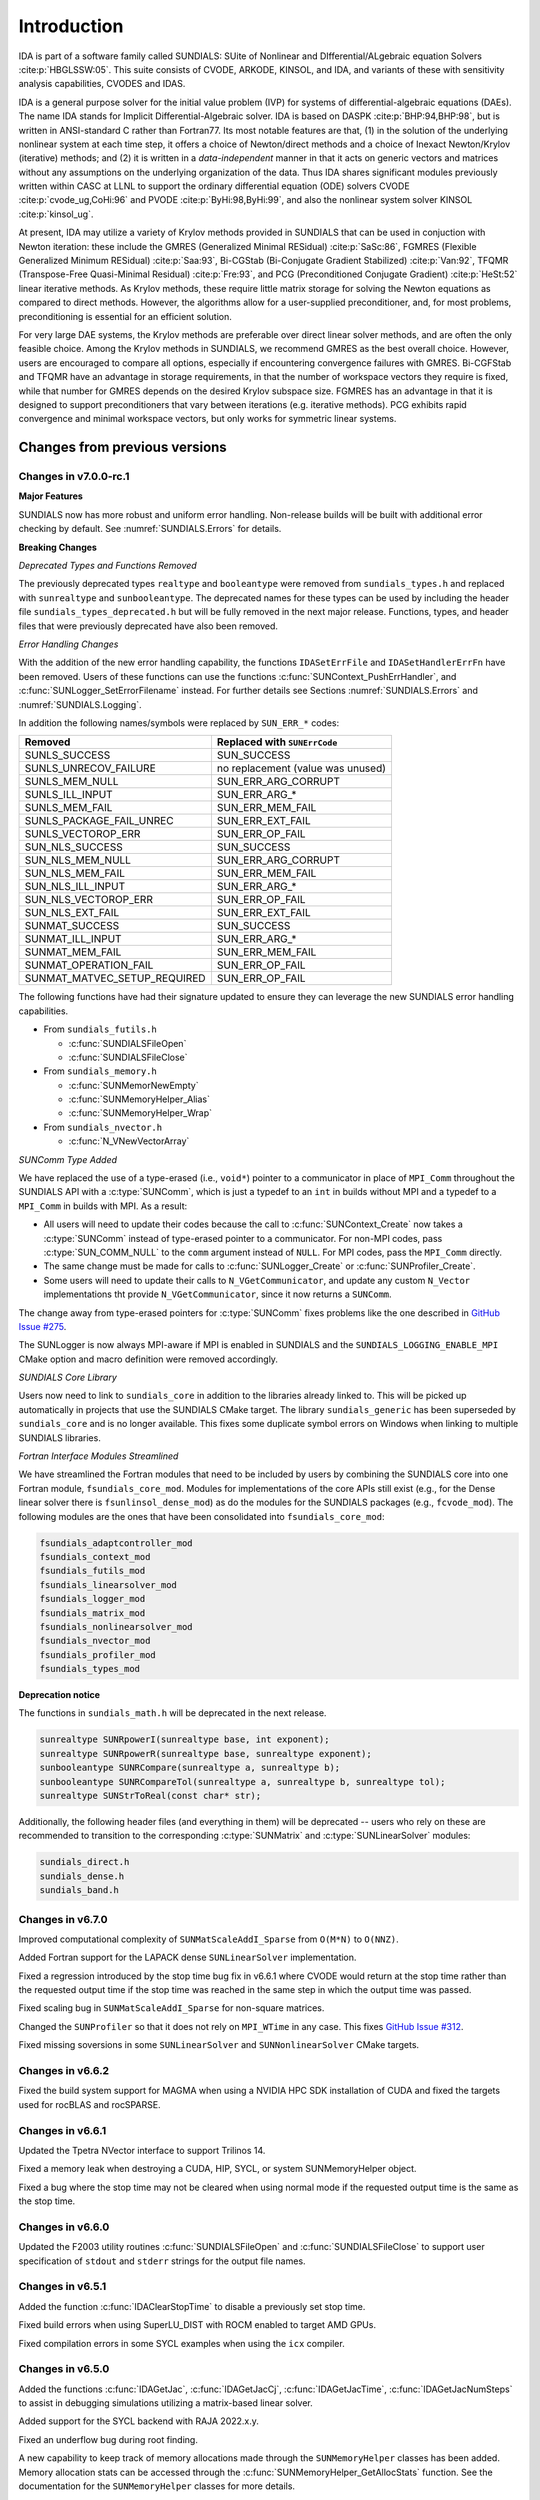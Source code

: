.. ----------------------------------------------------------------
   SUNDIALS Copyright Start
   Copyright (c) 2002-2024, Lawrence Livermore National Security
   and Southern Methodist University.
   All rights reserved.

   See the top-level LICENSE and NOTICE files for details.

   SPDX-License-Identifier: BSD-3-Clause
   SUNDIALS Copyright End
   ----------------------------------------------------------------

.. _IDA.Introduction:

************
Introduction
************

IDA is part of a software family called SUNDIALS: SUite of Nonlinear and
DIfferential/ALgebraic equation Solvers :cite:p:`HBGLSSW:05`.  This suite
consists of CVODE, ARKODE, KINSOL, and IDA, and variants of these with
sensitivity analysis capabilities, CVODES and IDAS.

IDA is a general purpose solver for the initial value problem (IVP) for systems
of differential-algebraic equations (DAEs). The name IDA stands for Implicit
Differential-Algebraic solver. IDA is based on DASPK :cite:p:`BHP:94,BHP:98`,
but is written in ANSI-standard C rather than Fortran77.  Its most notable
features are that,
(1) in the solution of the underlying nonlinear system at each time step, it
offers a choice of Newton/direct methods and a choice of Inexact Newton/Krylov
(iterative) methods; and
(2) it is written in a *data-independent* manner in that it acts on generic
vectors and matrices without any assumptions on the underlying organization of
the data.  Thus IDA shares significant modules previously written within CASC at
LLNL to support the ordinary differential equation (ODE) solvers CVODE
:cite:p:`cvode_ug,CoHi:96` and PVODE :cite:p:`ByHi:98,ByHi:99`, and also the
nonlinear system solver KINSOL :cite:p:`kinsol_ug`.

At present, IDA may utilize a variety of Krylov methods provided in SUNDIALS
that can be used in conjuction with Newton iteration: these include the GMRES
(Generalized Minimal RESidual) :cite:p:`SaSc:86`, FGMRES (Flexible Generalized
Minimum RESidual) :cite:p:`Saa:93`, Bi-CGStab (Bi-Conjugate Gradient Stabilized)
:cite:p:`Van:92`, TFQMR (Transpose-Free Quasi-Minimal Residual)
:cite:p:`Fre:93`, and PCG (Preconditioned Conjugate Gradient) :cite:p:`HeSt:52`
linear iterative methods. As Krylov methods, these require little matrix storage
for solving the Newton equations as compared to direct methods. However, the
algorithms allow for a user-supplied preconditioner, and, for most
problems, preconditioning is essential for an efficient solution.

For very large DAE systems, the Krylov methods are preferable over direct linear
solver methods, and are often the only feasible choice.  Among the Krylov
methods in SUNDIALS, we recommend GMRES as the best overall choice. However,
users are encouraged to compare all options, especially if encountering
convergence failures with GMRES.  Bi-CGFStab and TFQMR have an advantage in
storage requirements, in that the number of workspace vectors they require is
fixed, while that number for GMRES depends on the desired Krylov subspace
size. FGMRES has an advantage in that it is designed to support preconditioners
that vary between iterations (e.g. iterative methods). PCG exhibits rapid
convergence and minimal workspace vectors, but only works for symmetric linear
systems.

..
   There are several motivations for choosing the C language for IDA.  First, a
   general movement away from Fortran and toward C in scientific computing was
   apparent. Second, the pointer, structure, and dynamic memory allocation features
   in C are extremely useful in software of this complexity, with the great variety
   of method options offered.  Finally, we prefer C over C++ for IDA because of the
   wider availability of C compilers, the potentially greater efficiency of C, and
   the greater ease of interfacing the solver to applications written in extended
   Fortran.

Changes from previous versions
==============================

Changes in v7.0.0-rc.1
----------------------

**Major Features**

SUNDIALS now has more robust and uniform error handling. Non-release builds will
be built with additional error checking by default. See :numref:`SUNDIALS.Errors`
for details.

**Breaking Changes**

*Deprecated Types and Functions Removed*

The previously deprecated types ``realtype`` and ``booleantype`` were removed
from ``sundials_types.h`` and replaced with ``sunrealtype`` and
``sunbooleantype``. The deprecated names for these types can be used by
including the header file ``sundials_types_deprecated.h`` but will be fully
removed in the next major release. Functions, types, and header files that were
previously deprecated have also been removed.

*Error Handling Changes*

With the addition of the new error handling capability, the functions
``IDASetErrFile`` and ``IDASetHandlerErrFn`` have been removed. Users of these
functions can use the functions :c:func:`SUNContext_PushErrHandler`, and
:c:func:`SUNLogger_SetErrorFilename` instead. For further details see Sections
:numref:`SUNDIALS.Errors` and :numref:`SUNDIALS.Logging`.

In addition the following names/symbols were replaced by ``SUN_ERR_*`` codes:

+-------------------------------+-----------------------------------+
| Removed                       | Replaced with ``SUNErrCode``      |
+===============================+===================================+
| SUNLS_SUCCESS                 | SUN_SUCCESS                       |
+-------------------------------+-----------------------------------+
| SUNLS_UNRECOV_FAILURE         | no replacement (value was unused) |
+-------------------------------+-----------------------------------+
| SUNLS_MEM_NULL                | SUN_ERR_ARG_CORRUPT               |
+-------------------------------+-----------------------------------+
| SUNLS_ILL_INPUT               | SUN_ERR_ARG_*                     |
+-------------------------------+-----------------------------------+
| SUNLS_MEM_FAIL                | SUN_ERR_MEM_FAIL                  |
+-------------------------------+-----------------------------------+
| SUNLS_PACKAGE_FAIL_UNREC      | SUN_ERR_EXT_FAIL                  |
+-------------------------------+-----------------------------------+
| SUNLS_VECTOROP_ERR            | SUN_ERR_OP_FAIL                   |
+-------------------------------+-----------------------------------+
| SUN_NLS_SUCCESS               | SUN_SUCCESS                       |
+-------------------------------+-----------------------------------+
| SUN_NLS_MEM_NULL              | SUN_ERR_ARG_CORRUPT               |
+-------------------------------+-----------------------------------+
| SUN_NLS_MEM_FAIL              | SUN_ERR_MEM_FAIL                  |
+-------------------------------+-----------------------------------+
| SUN_NLS_ILL_INPUT             | SUN_ERR_ARG_*                     |
+-------------------------------+-----------------------------------+
| SUN_NLS_VECTOROP_ERR          | SUN_ERR_OP_FAIL                   |
+-------------------------------+-----------------------------------+
| SUN_NLS_EXT_FAIL              | SUN_ERR_EXT_FAIL                  |
+-------------------------------+-----------------------------------+
| SUNMAT_SUCCESS                | SUN_SUCCESS                       |
+-------------------------------+-----------------------------------+
| SUNMAT_ILL_INPUT              | SUN_ERR_ARG_*                     |
+-------------------------------+-----------------------------------+
| SUNMAT_MEM_FAIL               | SUN_ERR_MEM_FAIL                  |
+-------------------------------+-----------------------------------+
| SUNMAT_OPERATION_FAIL         | SUN_ERR_OP_FAIL                   |
+-------------------------------+-----------------------------------+
| SUNMAT_MATVEC_SETUP_REQUIRED  | SUN_ERR_OP_FAIL                   |
+-------------------------------+-----------------------------------+

The following functions have had their signature updated to ensure they can
leverage the new SUNDIALS error handling capabilities.

* From ``sundials_futils.h``

  * :c:func:`SUNDIALSFileOpen`
  * :c:func:`SUNDIALSFileClose`

* From ``sundials_memory.h``

  * :c:func:`SUNMemorNewEmpty`
  * :c:func:`SUNMemoryHelper_Alias`
  * :c:func:`SUNMemoryHelper_Wrap`

* From ``sundials_nvector.h``

  * :c:func:`N_VNewVectorArray`

*SUNComm Type Added*

We have replaced the use of a type-erased (i.e., ``void*``) pointer to a
communicator in place of ``MPI_Comm`` throughout the SUNDIALS API with a
:c:type:`SUNComm`, which is just a typedef to an ``int`` in builds without MPI
and a typedef to a ``MPI_Comm`` in builds with MPI. As a result:

- All users will need to update their codes because the call to
  :c:func:`SUNContext_Create` now takes a :c:type:`SUNComm` instead
  of type-erased pointer to a communicator. For non-MPI codes,
  pass :c:type:`SUN_COMM_NULL` to the ``comm`` argument instead of
  ``NULL``. For MPI codes, pass the ``MPI_Comm`` directly.

- The same change must be made for calls to
  :c:func:`SUNLogger_Create` or :c:func:`SUNProfiler_Create`.

- Some users will need to update their calls to ``N_VGetCommunicator``, and
  update any custom ``N_Vector`` implementations tht provide
  ``N_VGetCommunicator``, since it now returns a ``SUNComm``.

The change away from type-erased pointers for :c:type:`SUNComm` fixes problems
like the one described in
`GitHub Issue #275 <https://github.com/LLNL/sundials/issues/275>`_.

The SUNLogger is now always MPI-aware if MPI is enabled in SUNDIALS and the
``SUNDIALS_LOGGING_ENABLE_MPI`` CMake option and macro definition were removed
accordingly.

*SUNDIALS Core Library*

Users now need to link to ``sundials_core`` in addition to the libraries already
linked to. This will be picked up automatically in projects that use the
SUNDIALS CMake target. The library ``sundials_generic`` has been superseded by
``sundials_core`` and is no longer available. This fixes some duplicate symbol
errors on Windows when linking to multiple SUNDIALS libraries.

*Fortran Interface Modules Streamlined*

We have streamlined the Fortran modules that need to be included by users by combining
the SUNDIALS core into one Fortran module, ``fsundials_core_mod``. Modules for
implementations of the core APIs still exist (e.g., for the Dense linear solver there
is ``fsunlinsol_dense_mod``) as do the modules for the SUNDIALS packages (e.g., ``fcvode_mod``).
The following modules are the ones that have been consolidated into ``fsundials_core_mod``:

.. code-block::

  fsundials_adaptcontroller_mod
  fsundials_context_mod
  fsundials_futils_mod
  fsundials_linearsolver_mod
  fsundials_logger_mod
  fsundials_matrix_mod
  fsundials_nonlinearsolver_mod
  fsundials_nvector_mod
  fsundials_profiler_mod
  fsundials_types_mod

**Deprecation notice**

The functions in ``sundials_math.h`` will be deprecated in the next release.

.. code-block:: c

   sunrealtype SUNRpowerI(sunrealtype base, int exponent);
   sunrealtype SUNRpowerR(sunrealtype base, sunrealtype exponent);
   sunbooleantype SUNRCompare(sunrealtype a, sunrealtype b);
   sunbooleantype SUNRCompareTol(sunrealtype a, sunrealtype b, sunrealtype tol);
   sunrealtype SUNStrToReal(const char* str);

Additionally, the following header files (and everything in them) will be
deprecated -- users who rely on these are recommended to transition to the
corresponding :c:type:`SUNMatrix` and :c:type:`SUNLinearSolver` modules:

.. code-block:: c

   sundials_direct.h
   sundials_dense.h
   sundials_band.h

Changes in v6.7.0
-----------------

Improved computational complexity of ``SUNMatScaleAddI_Sparse`` from ``O(M*N)``
to ``O(NNZ)``.

Added Fortran support for the LAPACK  dense ``SUNLinearSolver`` implementation.

Fixed a regression introduced by the stop time bug fix in v6.6.1 where CVODE
would return at the stop time rather than the requested output time if the stop
time was reached in the same step in which the output time was passed.

Fixed scaling bug in ``SUNMatScaleAddI_Sparse`` for non-square matrices.

Changed the ``SUNProfiler`` so that it does not rely on ``MPI_WTime`` in any case.
This fixes `GitHub Issue #312 <https://github.com/LLNL/sundials/issues/312>`_.

Fixed missing soversions in some ``SUNLinearSolver`` and ``SUNNonlinearSolver``
CMake targets.

Changes in v6.6.2
-----------------

Fixed the build system support for MAGMA when using a NVIDIA HPC SDK installation of CUDA
and fixed the targets used for rocBLAS and rocSPARSE.

Changes in v6.6.1
-----------------

Updated the Tpetra NVector interface to support Trilinos 14.

Fixed a memory leak when destroying a CUDA, HIP, SYCL, or system SUNMemoryHelper
object.

Fixed a bug where the stop time may not be cleared when using normal mode if the
requested output time is the same as the stop time.

Changes in v6.6.0
-----------------

Updated the F2003 utility routines :c:func:`SUNDIALSFileOpen` and :c:func:`SUNDIALSFileClose`
to support user specification of ``stdout`` and ``stderr`` strings for the output
file names.

Changes in v6.5.1
-----------------

Added the function :c:func:`IDAClearStopTime` to disable a previously set stop
time.

Fixed build errors when using SuperLU_DIST with ROCM enabled to target AMD GPUs.

Fixed compilation errors in some SYCL examples when using the ``icx`` compiler.

Changes in v6.5.0
-----------------

Added the functions :c:func:`IDAGetJac`, :c:func:`IDAGetJacCj`,
:c:func:`IDAGetJacTime`, :c:func:`IDAGetJacNumSteps` to assist in debugging
simulations utilizing a matrix-based linear solver.

Added support for the SYCL backend with RAJA 2022.x.y.

Fixed an underflow bug during root finding.

A new capability to keep track of memory allocations made through the ``SUNMemoryHelper``
classes has been added. Memory allocation stats can be accessed through the
:c:func:`SUNMemoryHelper_GetAllocStats` function. See the documentation for
the ``SUNMemoryHelper`` classes for more details.

Added support for CUDA v12.

Fixed an issue with finding oneMKL when using the ``icpx`` compiler with the
``-fsycl`` flag as the C++ compiler instead of ``dpcpp``.

Fixed the shape of the arrays returned by ``FN_VGetArrayPointer`` functions as well
as the ``FSUNDenseMatrix_Data``, ``FSUNBandMatrix_Data``, ``FSUNSparseMatrix_Data``,
``FSUNSparseMatrix_IndexValues``, and ``FSUNSparseMatrix_IndexPointers`` functions.
Compiling and running code that uses the SUNDIALS Fortran interfaces with
bounds checking will now work.

Changes in v6.4.1
-----------------

Fixed a bug with the Kokkos interfaces that would arise when using clang.

Fixed a compilation error with the Intel oneAPI 2022.2 Fortran compiler in the
Fortran 2003 interface test for the serial ``N_Vector``.

Fixed a bug in the SUNLINSOL_LAPACKBAND and SUNLINSOL_LAPACKDENSE modules
which would cause the tests to fail on some platforms.

Changes in v6.4.0
-----------------

CMake 3.18.0 or newer is now required for CUDA support.

A C++14 compliant compiler is now required for C++ based features and examples
e.g., CUDA, HIP, RAJA, Trilinos, SuperLU_DIST, MAGMA, GINKGO, and KOKKOS.

Added support for GPU enabled SuperLU_DIST and SuperLU_DIST v8.x.x. Removed
support for SuperLU_DIST v6.x.x or older. Fix mismatched definition and
declaration bug in SuperLU_DIST matrix constructor.

Added support for the `Ginkgo <https://ginkgo-project.github.io/>`_  linear
algebra library. This support includes new ``SUNMatrix`` and ``SUNLinearSolver``
implementations, see the sections :numref:`SUNMatrix.Ginkgo` and
:numref:`SUNLinSol.Ginkgo`.

Added new ``NVector``, dense ``SUNMatrix``, and dense ``SUNLinearSolver``
implementations utilizing the `Kokkos Ecosystem <https://kokkos.org/>`_ for
performance portability, see sections :numref:`NVectors.Kokkos`,
:numref:`SUNMatrix.Kokkos`, and :numref:`SUNLinSol.Kokkos` for more information.

Fixed a bug in the CUDA and HIP vectors where :c:func:`N_VMaxNorm` would return
the minimum positive floating-point value for the zero vector.

Changes in v6.3.0
-----------------

Added the function :c:func:`IDAGetUserData` to retrieve the user data pointer
provided to :c:func:`IDASetUserData`.

Fixed the unituitive behavior of the :cmakeop:`USE_GENERIC_MATH` CMake option which
caused the double precision math functions to be used regardless of the value of
:cmakeop:`SUNDIALS_PRECISION`. Now, SUNDIALS will use precision appropriate math
functions when they are available and the user may provide the math library to
link to via the advanced CMake option :cmakeop:`SUNDIALS_MATH_LIBRARY`.

Changed :cmakeop:`SUNDIALS_LOGGING_ENABLE_MPI` CMake option default to be 'OFF'.

Changes in v6.2.0
-----------------

Added the :c:type:`SUNLogger` API which provides a SUNDIALS-wide
mechanism for logging of errors, warnings, informational output,
and debugging output.

Deprecated :c:func:`SUNNonlinSolSetPrintLevel_Newton`,
:c:func:`SUNNonlinSolSetInfoFile_Newton`,
:c:func:`SUNNonlinSolSetPrintLevel_FixedPoint`,
:c:func:`SUNNonlinSolSetInfoFile_FixedPoint`,
:c:func:`SUNLinSolSetInfoFile_PCG`, :c:func:`SUNLinSolSetPrintLevel_PCG`,
:c:func:`SUNLinSolSetInfoFile_SPGMR`, :c:func:`SUNLinSolSetPrintLevel_SPGMR`,
:c:func:`SUNLinSolSetInfoFile_SPFGMR`, :c:func:`SUNLinSolSetPrintLevel_SPFGMR`,
:c:func:`SUNLinSolSetInfoFile_SPTFQM`, :c:func:`SUNLinSolSetPrintLevel_SPTFQMR`,
:c:func:`SUNLinSolSetInfoFile_SPBCGS`, :c:func:`SUNLinSolSetPrintLevel_SPBCGS`
it is recommended to use the `SUNLogger` API instead. The ``SUNLinSolSetInfoFile_**``
and ``SUNNonlinSolSetInfoFile_*`` family of functions are now enabled
by setting the CMake option :cmakeop:`SUNDIALS_LOGGING_LEVEL` to a value ``>= 3``.

Added the function :c:func:`SUNProfiler_Reset` to reset the region timings and
counters to zero.

Added the function :c:func:`IDAPrintAllStats` to output all of the integrator,
nonlinear solver, linear solver, and other statistics in one call. The file
``scripts/sundials_csv.py`` contains functions for parsing the comma-separated
value output files.

Added the function :c:func:`IDASetDetlaCjLSetup` to adjust the parameter that
determines when a change in :math:`c_j` requires calling the linear solver setup
function.

Added the functions :c:func:`IDASetEtaFixedStepBounds`, :c:func:`IDASetEtaMax`,
:c:func:`IDASetEtaMin`, :c:func:`IDASetEtaLow`, :c:func:`IDASetEtaMinErrFail`,
and :c:func:`IDASetEtaConvFail` to adjust various parameters controlling changes
in step size.

Added the function :c:func:`IDASetMinStep` to set a minimum step size.

The behavior of :c:func:`N_VSetKernelExecPolicy_Sycl` has been updated to be
consistent with the CUDA and HIP vectors. The input execution policies are now
cloned and may be freed after calling :c:func:`N_VSetKernelExecPolicy_Sycl`.
Additionally, ``NULL`` inputs are now allowed and, if provided, will reset the
vector execution policies to the defaults.

Fixed the :c:type:`SUNContext` convenience class for C++ users to disallow copy
construction and allow move construction.

A memory leak in the SYCL vector was fixed where the execution policies were
not freed when the vector was destroyed.

The include guard in ``nvector_mpimanyvector.h`` has been corrected to enable
using both the ManyVector and MPIManyVector NVector implementations in the same
simulation.

Changed exported SUNDIALS PETSc CMake targets to be INTERFACE IMPORTED instead
of UNKNOWN IMPORTED.

A bug was fixed in the functions :c:func:`IDAGetNumNonlinSolvConvFails` and
:c:func:`IDAGetNonlinSolvStats` where the number of nonlinear solver failures
returned was the number of failed *steps* due to a nonlinear solver failure
i.e., if a nonlinear solve failed with a stale Jacobian or preconditioner but
succeeded after updating the Jacobian or preconditioner, the initial failure was
not included in the nonlinear solver failure count. These functions have been
updated to return the total number of nonlinear solver failures. As such users
may see an increase in the number of failures reported.

The function :c:func:`IDAGetNumStepSolveFails` has been added to retrieve the
number of failed steps due to a nonlinear solver failure. The count returned by
this function will match those previously returned by
:c:func:`IDAGetNumNonlinSolvConvFails` and :c:func:`IDAGetNonlinSolvStats`.

Changes in v6.1.1
-----------------

Fixed exported ``SUNDIALSConfig.cmake``.

Changes in v6.1.0
-----------------

Added new reduction implementations for the CUDA and HIP NVECTORs that use
shared memory (local data storage) instead of atomics. These new implementations
are recommended when the target hardware does not provide atomic support for the
floating point precision that SUNDIALS is being built with. The HIP vector uses
these by default, but the :c:func:`N_VSetKernelExecPolicy_Cuda` and
:c:func:`N_VSetKernelExecPolicy_Hip` functions can be used to choose between
different reduction implementations.

``SUNDIALS::<lib>`` targets with no static/shared suffix have been added for use
within the build directory (this mirrors the targets exported on installation).

:cmakeop:`CMAKE_C_STANDARD` is now set to 99 by default.

Fixed exported ``SUNDIALSConfig.cmake`` when profiling is enabled without Caliper.

Fixed ``sundials_export.h`` include in ``sundials_config.h``.

Fixed memory leaks in the SUNLINSOL_SUPERLUMT linear solver.

Changes in v6.0.0
-----------------

**SUNContext**

SUNDIALS v6.0.0 introduces a new :c:type:`SUNContext` object on which all other
SUNDIALS objects depend. As such, the constructors for all SUNDIALS packages,
vectors, matrices, linear solvers, nonlinear solvers, and memory helpers have
been updated to accept a context as the last input. Users upgrading to SUNDIALS
v6.0.0 will need to call :c:func:`SUNContext_Create` to create a context object
with before calling any other SUNDIALS library function, and then provide this
object to other SUNDIALS constructors. The context object has been introduced to
allow SUNDIALS to provide new features, such as the profiling/instrumentation
also introduced in this release, while maintaining thread-safety. See the
documentation section on the :c:type:`SUNContext` for more details.

A script ``upgrade-to-sundials-6-from-5.sh`` has been provided with the release
(obtainable from the GitHub release page) to help ease the transition to
SUNDIALS v6.0.0. The script will add a ``SUNCTX_PLACEHOLDER`` argument to all of
the calls to SUNDIALS constructors that now require a ``SUNContext`` object. It
can also update deprecated SUNDIALS constants/types to the new names. It can be
run like this:

.. code-block::

   > ./upgrade-to-sundials-6-from-5.sh <files to update>

**SUNProfiler**

A capability to profile/instrument SUNDIALS library code has been added. This
can be enabled with the CMake option :cmakeop:`SUNDIALS_BUILD_WITH_PROFILING`. A
built-in profiler will be used by default, but the `Caliper
<https://github.com/LLNL/Caliper>`_ library can also be used instead with the
CMake option :cmakeop:`ENABLE_CALIPER`. See the documentation section on
profiling for more details.  **WARNING**: Profiling will impact performance, and
should be enabled judiciously.

**SUNMemoryHelper**

The :c:type:`SUNMemoryHelper` functions :c:func:`SUNMemoryHelper_Alloc`,
:c:func:`SUNMemoryHelper_Dealloc`, and :c:func:`SUNMemoryHelper_Copy` have been
updated to accept an opaque handle as the last input. At a minimum, user-defined
:c:type:`SUNMemoryHelper` implementations will need to update these functions to
accept the additional argument. Typically, this handle is the execution stream
(e.g., a CUDA/HIP stream or SYCL queue) for the operation. The :ref:`CUDA
<SUNMemory.CUDA>`, :ref:`HIP <SUNMemory.HIP>`, and :ref:`SYCL <SUNMemory.SYCL>`
implementations have been updated accordingly. Additionally, the constructor
:c:func:`SUNMemoryHelper_Sycl` has been updated to remove the SYCL queue as an
input.

**NVector**

Two new optional vector operations, :c:func:`N_VDotProdMultiLocal` and
:c:func:`N_VDotProdMultiAllReduce`, have been added to support
low-synchronization methods for Anderson acceleration.

The CUDA, HIP, and SYCL execution policies have been moved from the ``sundials``
namespace to the ``sundials::cuda``, ``sundials::hip``, and ``sundials::sycl``
namespaces respectively. Accordingly, the prefixes "Cuda", "Hip", and "Sycl"
have been removed from the execution policy classes and methods.

The ``Sundials`` namespace used by the Trilinos Tpetra NVector has been replaced
with the ``sundials::trilinos::nvector_tpetra`` namespace.

The serial, PThreads, PETSc, *hypre*, Parallel, OpenMP_DEV, and OpenMP vector
functions ``N_VCloneVectorArray_*`` and ``N_VDestroyVectorArray_*`` have been
deprecated. The generic :c:func:`N_VCloneVectorArray` and
:c:func:`N_VDestroyVectorArray` functions should be used instead.

The previously deprecated constructor ``N_VMakeWithManagedAllocator_Cuda`` and
the function ``N_VSetCudaStream_Cuda`` have been removed and replaced with
:c:func:`N_VNewWithMemHelp_Cuda` and :c:func:`N_VSetKerrnelExecPolicy_Cuda`
respectively.

The previously deprecated macros ``PVEC_REAL_MPI_TYPE`` and
``PVEC_INTEGER_MPI_TYPE`` have been removed and replaced with
``MPI_SUNREALTYPE`` and ``MPI_SUNINDEXTYPE`` respectively.

**SUNLinearSolver**

The following previously deprecated functions have been removed:

+-----------------------------+------------------------------------------+
| Removed                     | Replacement                              |
+=============================+==========================================+
| ``SUNBandLinearSolver``     | :c:func:`SUNLinSol_Band`                 |
+-----------------------------+------------------------------------------+
| ``SUNDenseLinearSolver``    | :c:func:`SUNLinSol_Dense`                |
+-----------------------------+------------------------------------------+
| ``SUNKLU``                  | :c:func:`SUNLinSol_KLU`                  |
+-----------------------------+------------------------------------------+
| ``SUNKLUReInit``            | :c:func:`SUNLinSol_KLUReInit`            |
+-----------------------------+------------------------------------------+
| ``SUNKLUSetOrdering``       | :c:func:`SUNLinSol_KLUSetOrdering`       |
+-----------------------------+------------------------------------------+
| ``SUNLapackBand``           | :c:func:`SUNLinSol_LapackBand`           |
+-----------------------------+------------------------------------------+
| ``SUNLapackDense``          | :c:func:`SUNLinSol_LapackDense`          |
+-----------------------------+------------------------------------------+
| ``SUNPCG``                  | :c:func:`SUNLinSol_PCG`                  |
+-----------------------------+------------------------------------------+
| ``SUNPCGSetPrecType``       | :c:func:`SUNLinSol_PCGSetPrecType`       |
+-----------------------------+------------------------------------------+
| ``SUNPCGSetMaxl``           | :c:func:`SUNLinSol_PCGSetMaxl`           |
+-----------------------------+------------------------------------------+
| ``SUNSPBCGS``               | :c:func:`SUNLinSol_SPBCGS`               |
+-----------------------------+------------------------------------------+
| ``SUNSPBCGSSetPrecType``    | :c:func:`SUNLinSol_SPBCGSSetPrecType`    |
+-----------------------------+------------------------------------------+
| ``SUNSPBCGSSetMaxl``        | :c:func:`SUNLinSol_SPBCGSSetMaxl`        |
+-----------------------------+------------------------------------------+
| ``SUNSPFGMR``               | :c:func:`SUNLinSol_SPFGMR`               |
+-----------------------------+------------------------------------------+
| ``SUNSPFGMRSetPrecType``    | :c:func:`SUNLinSol_SPFGMRSetPrecType`    |
+-----------------------------+------------------------------------------+
| ``SUNSPFGMRSetGSType``      | :c:func:`SUNLinSol_SPFGMRSetGSType`      |
+-----------------------------+------------------------------------------+
| ``SUNSPFGMRSetMaxRestarts`` | :c:func:`SUNLinSol_SPFGMRSetMaxRestarts` |
+-----------------------------+------------------------------------------+
| ``SUNSPGMR``                | :c:func:`SUNLinSol_SPGMR`                |
+-----------------------------+------------------------------------------+
| ``SUNSPGMRSetPrecType``     | :c:func:`SUNLinSol_SPGMRSetPrecType`     |
+-----------------------------+------------------------------------------+
| ``SUNSPGMRSetGSType``       | :c:func:`SUNLinSol_SPGMRSetGSType`       |
+-----------------------------+------------------------------------------+
| ``SUNSPGMRSetMaxRestarts``  | :c:func:`SUNLinSol_SPGMRSetMaxRestarts`  |
+-----------------------------+------------------------------------------+
| ``SUNSPTFQMR``              | :c:func:`SUNLinSol_SPTFQMR`              |
+-----------------------------+------------------------------------------+
| ``SUNSPTFQMRSetPrecType``   | :c:func:`SUNLinSol_SPTFQMRSetPrecType`   |
+-----------------------------+------------------------------------------+
| ``SUNSPTFQMRSetMaxl``       | :c:func:`SUNLinSol_SPTFQMRSetMaxl`       |
+-----------------------------+------------------------------------------+
| ``SUNSuperLUMT``            | :c:func:`SUNLinSol_SuperLUMT`            |
+-----------------------------+------------------------------------------+
| ``SUNSuperLUMTSetOrdering`` | :c:func:`SUNLinSol_SuperLUMTSetOrdering` |
+-----------------------------+------------------------------------------+

**IDA**

The IDA Fortran 77 interface has been removed. See :numref:`SUNDIALS.Fortran`
and the F2003 example programs for more details using the SUNDIALS Fortran 2003
module interfaces.

**Deprecations**

In addition to the deprecations noted elsewhere, many constants, types, and
functions have been renamed so that they are properly namespaced. The old names
have been deprecated and will be removed in SUNDIALS v7.0.0.

The following constants, macros, and typedefs are now deprecated:

+------------------------------+-------------------------------------+
| Deprecated Name              | New Name                            |
+==============================+=====================================+
| ``realtype``                 | ``sunrealtype``                     |
+------------------------------+-------------------------------------+
| ``booleantype``              | ``sunbooleantype``                  |
+------------------------------+-------------------------------------+
| ``RCONST``                   | ``SUN_RCONST``                      |
+------------------------------+-------------------------------------+
| ``BIG_REAL``                 | ``SUN_BIG_REAL``                    |
+------------------------------+-------------------------------------+
| ``SMALL_REAL``               | ``SUN_SMALL_REAL``                  |
+------------------------------+-------------------------------------+
| ``UNIT_ROUNDOFF``            | ``SUN_UNIT_ROUNDOFF``               |
+------------------------------+-------------------------------------+
| ``PREC_NONE``                | ``SUN_PREC_NONE``                   |
+------------------------------+-------------------------------------+
| ``PREC_LEFT``                | ``SUN_PREC_LEFT``                   |
+------------------------------+-------------------------------------+
| ``PREC_RIGHT``               | ``SUN_PREC_RIGHT``                  |
+------------------------------+-------------------------------------+
| ``PREC_BOTH``                | ``SUN_PREC_BOTH``                   |
+------------------------------+-------------------------------------+
| ``MODIFIED_GS``              | ``SUN_MODIFIED_GS``                 |
+------------------------------+-------------------------------------+
| ``CLASSICAL_GS``             | ``SUN_CLASSICAL_GS``                |
+------------------------------+-------------------------------------+
| ``ATimesFn``                 | ``SUNATimesFn``                     |
+------------------------------+-------------------------------------+
| ``PSetupFn``                 | ``SUNPSetupFn``                     |
+------------------------------+-------------------------------------+
| ``PSolveFn``                 | ``SUNPSolveFn``                     |
+------------------------------+-------------------------------------+
| ``DlsMat``                   | ``SUNDlsMat``                       |
+------------------------------+-------------------------------------+
| ``DENSE_COL``                | ``SUNDLS_DENSE_COL``                |
+------------------------------+-------------------------------------+
| ``DENSE_ELEM``               | ``SUNDLS_DENSE_ELEM``               |
+------------------------------+-------------------------------------+
| ``BAND_COL``                 | ``SUNDLS_BAND_COL``                 |
+------------------------------+-------------------------------------+
| ``BAND_COL_ELEM``            | ``SUNDLS_BAND_COL_ELEM``            |
+------------------------------+-------------------------------------+
| ``BAND_ELEM``                | ``SUNDLS_BAND_ELEM``                |
+------------------------------+-------------------------------------+

In addition, the following functions are now deprecated (compile-time warnings
will be thrown if supported by the compiler):

+---------------------------------+--------------------------------+
| Deprecated Name                 | New Name                       |
+=================================+================================+
| ``IDASpilsSetLinearSolver``     | ``IDASetLinearSolver``         |
+---------------------------------+--------------------------------+
| ``IDASpilsSetPreconditioner``   | ``IDASetPreconditioner``       |
+---------------------------------+--------------------------------+
| ``IDASpilsSetJacTimes``         | ``IDASetJacTimes``             |
+---------------------------------+--------------------------------+
| ``IDASpilsSetEpsLin``           | ``IDASetEpsLin``               |
+---------------------------------+--------------------------------+
| ``IDASpilsSetIncrementFactor``  | ``IDASetIncrementFactor``      |
+---------------------------------+--------------------------------+
| ``IDASpilsGetWorkSpace``        | ``IDAGetLinWorkSpace``         |
+---------------------------------+--------------------------------+
| ``IDASpilsGetNumPrecEvals``     | ``IDAGetNumPrecEvals``         |
+---------------------------------+--------------------------------+
| ``IDASpilsGetNumPrecSolves``    | ``IDAGetNumPrecSolves``        |
+---------------------------------+--------------------------------+
| ``IDASpilsGetNumLinIters``      | ``IDAGetNumLinIters``          |
+---------------------------------+--------------------------------+
| ``IDASpilsGetNumConvFails``     | ``IDAGetNumLinConvFails``      |
+---------------------------------+--------------------------------+
| ``IDASpilsGetNumJTSetupEvals``  | ``IDAGetNumJTSetupEvals``      |
+---------------------------------+--------------------------------+
| ``IDASpilsGetNumJtimesEvals``   | ``IDAGetNumJtimesEvals``       |
+---------------------------------+--------------------------------+
| ``IDASpilsGetNumResEvals``      | ``IDAGetNumLinResEvals``       |
+---------------------------------+--------------------------------+
| ``IDASpilsGetLastFlag``         | ``IDAGetLastLinFlag``          |
+---------------------------------+--------------------------------+
| ``IDASpilsGetReturnFlagName``   | ``IDAGetLinReturnFlagName``    |
+---------------------------------+--------------------------------+
| ``IDADlsSetLinearSolver``       | ``IDASetLinearSolver``         |
+---------------------------------+--------------------------------+
| ``IDADlsSetJacFn``              | ``IDASetJacFn``                |
+---------------------------------+--------------------------------+
| ``IDADlsGetWorkSpace``          | ``IDAGetLinWorkSpace``         |
+---------------------------------+--------------------------------+
| ``IDADlsGetNumJacEvals``        | ``IDAGetNumJacEvals``          |
+---------------------------------+--------------------------------+
| ``IDADlsGetNumResEvals``        | ``IDAGetNumLinResEvals``       |
+---------------------------------+--------------------------------+
| ``IDADlsGetLastFlag``           | ``IDAGetLastLinFlag``          |
+---------------------------------+--------------------------------+
| ``IDADlsGetReturnFlagName``     | ``IDAGetLinReturnFlagName``    |
+---------------------------------+--------------------------------+
| ``DenseGETRF``                  | ``SUNDlsMat_DenseGETRF``       |
+---------------------------------+--------------------------------+
| ``DenseGETRS``                  | ``SUNDlsMat_DenseGETRS``       |
+---------------------------------+--------------------------------+
| ``denseGETRF``                  | ``SUNDlsMat_denseGETRF``       |
+---------------------------------+--------------------------------+
| ``denseGETRS``                  | ``SUNDlsMat_denseGETRS``       |
+---------------------------------+--------------------------------+
| ``DensePOTRF``                  | ``SUNDlsMat_DensePOTRF``       |
+---------------------------------+--------------------------------+
| ``DensePOTRS``                  | ``SUNDlsMat_DensePOTRS``       |
+---------------------------------+--------------------------------+
| ``densePOTRF``                  | ``SUNDlsMat_densePOTRF``       |
+---------------------------------+--------------------------------+
| ``densePOTRS``                  | ``SUNDlsMat_densePOTRS``       |
+---------------------------------+--------------------------------+
| ``DenseGEQRF``                  | ``SUNDlsMat_DenseGEQRF``       |
+---------------------------------+--------------------------------+
| ``DenseORMQR``                  | ``SUNDlsMat_DenseORMQR``       |
+---------------------------------+--------------------------------+
| ``denseGEQRF``                  | ``SUNDlsMat_denseGEQRF``       |
+---------------------------------+--------------------------------+
| ``denseORMQR``                  | ``SUNDlsMat_denseORMQR``       |
+---------------------------------+--------------------------------+
| ``DenseCopy``                   | ``SUNDlsMat_DenseCopy``        |
+---------------------------------+--------------------------------+
| ``denseCopy``                   | ``SUNDlsMat_denseCopy``        |
+---------------------------------+--------------------------------+
| ``DenseScale``                  | ``SUNDlsMat_DenseScale``       |
+---------------------------------+--------------------------------+
| ``denseScale``                  | ``SUNDlsMat_denseScale``       |
+---------------------------------+--------------------------------+
| ``denseAddIdentity``            | ``SUNDlsMat_denseAddIdentity`` |
+---------------------------------+--------------------------------+
| ``DenseMatvec``                 | ``SUNDlsMat_DenseMatvec``      |
+---------------------------------+--------------------------------+
| ``denseMatvec``                 | ``SUNDlsMat_denseMatvec``      |
+---------------------------------+--------------------------------+
| ``BandGBTRF``                   | ``SUNDlsMat_BandGBTRF``        |
+---------------------------------+--------------------------------+
| ``bandGBTRF``                   | ``SUNDlsMat_bandGBTRF``        |
+---------------------------------+--------------------------------+
| ``BandGBTRS``                   | ``SUNDlsMat_BandGBTRS``        |
+---------------------------------+--------------------------------+
| ``bandGBTRS``                   | ``SUNDlsMat_bandGBTRS``        |
+---------------------------------+--------------------------------+
| ``BandCopy``                    | ``SUNDlsMat_BandCopy``         |
+---------------------------------+--------------------------------+
| ``bandCopy``                    | ``SUNDlsMat_bandCopy``         |
+---------------------------------+--------------------------------+
| ``BandScale``                   | ``SUNDlsMat_BandScale``        |
+---------------------------------+--------------------------------+
| ``bandScale``                   | ``SUNDlsMat_bandScale``        |
+---------------------------------+--------------------------------+
| ``bandAddIdentity``             | ``SUNDlsMat_bandAddIdentity``  |
+---------------------------------+--------------------------------+
| ``BandMatvec``                  | ``SUNDlsMat_BandMatvec``       |
+---------------------------------+--------------------------------+
| ``bandMatvec``                  | ``SUNDlsMat_bandMatvec``       |
+---------------------------------+--------------------------------+
| ``ModifiedGS``                  | ``SUNModifiedGS``              |
+---------------------------------+--------------------------------+
| ``ClassicalGS``                 | ``SUNClassicalGS``             |
+---------------------------------+--------------------------------+
| ``QRfact``                      | ``SUNQRFact``                  |
+---------------------------------+--------------------------------+
| ``QRsol``                       | ``SUNQRsol``                   |
+---------------------------------+--------------------------------+
| ``DlsMat_NewDenseMat``          | ``SUNDlsMat_NewDenseMat``      |
+---------------------------------+--------------------------------+
| ``DlsMat_NewBandMat``           | ``SUNDlsMat_NewBandMat``       |
+---------------------------------+--------------------------------+
| ``DestroyMat``                  | ``SUNDlsMat_DestroyMat``       |
+---------------------------------+--------------------------------+
| ``NewIntArray``                 | ``SUNDlsMat_NewIntArray``      |
+---------------------------------+--------------------------------+
| ``NewIndexArray``               | ``SUNDlsMat_NewIndexArray``    |
+---------------------------------+--------------------------------+
| ``NewRealArray``                | ``SUNDlsMat_NewRealArray``     |
+---------------------------------+--------------------------------+
| ``DestroyArray``                | ``SUNDlsMat_DestroyArray``     |
+---------------------------------+--------------------------------+
| ``AddIdentity``                 | ``SUNDlsMat_AddIdentity``      |
+---------------------------------+--------------------------------+
| ``SetToZero``                   | ``SUNDlsMat_SetToZero``        |
+---------------------------------+--------------------------------+
| ``PrintMat``                    | ``SUNDlsMat_PrintMat``         |
+---------------------------------+--------------------------------+
| ``newDenseMat``                 | ``SUNDlsMat_newDenseMat``      |
+---------------------------------+--------------------------------+
| ``newBandMat``                  | ``SUNDlsMat_newBandMat``       |
+---------------------------------+--------------------------------+
| ``destroyMat``                  | ``SUNDlsMat_destroyMat``       |
+---------------------------------+--------------------------------+
| ``newIntArray``                 | ``SUNDlsMat_newIntArray``      |
+---------------------------------+--------------------------------+
| ``newIndexArray``               | ``SUNDlsMat_newIndexArray``    |
+---------------------------------+--------------------------------+
| ``newRealArray``                | ``SUNDlsMat_newRealArray``     |
+---------------------------------+--------------------------------+
| ``destroyArray``                | ``SUNDlsMat_destroyArray``     |
+---------------------------------+--------------------------------+

In addition, the entire ``sundials_lapack.h`` header file is now deprecated for
removal in SUNDIALS v7.0.0. Note, this header file is not needed to use the
SUNDIALS LAPACK linear solvers.

Changes in v5.8.0
-----------------

The :ref:`RAJA N_Vector <NVectors.RAJA>` implementation has been updated to
support the SYCL backend in addition to the CUDA and HIP backends. Users can
choose the backend when configuring SUNDIALS by using the
:cmakeop:`SUNDIALS_RAJA_BACKENDS` CMake variable. This module remains
experimental and is subject to change from version to version.

A new ``SUNMatrix`` and ``SUNLinearSolver`` implementation were added to
interface with the Intel oneAPI Math Kernel Library (oneMKL). Both the matrix
and the linear solver support general dense linear systems as well as block
diagonal linear systems. See :numref:`SUNLinSol.OneMklDense` for more
details. This module is experimental and is subject to change from version to
version.

Added a new *optional* function to the ``SUNLinearSolver`` API,
:c:func:`SUNLinSolSetZeroGuess`, to indicate that the next call to
:c:func:`SUNLinSolSolve` will be made with a zero initial guess.
``SUNLinearSolver`` implementations that do not use the
:c:func:`SUNLinSolNewEmpty` constructor will, at a minimum, need set the
``setzeroguess`` function pointer in the linear solver ``ops`` structure to
``NULL``. The SUNDIALS iterative linear solver implementations have been updated
to leverage this new set function to remove one dot product per solve.

IDA now supports a new "matrix-embedded" ``SUNLinearSolver`` type. This type
supports user-supplied ``SUNLinearSolver`` implementations that set up and solve
the specified linear system at each linear solve call. Any matrix-related data
structures are held internally to the linear solver itself, and are not provided
by the SUNDIALS package.

Added the function :c:func:`IDASetNlsResFn` to supply an alternative residual
side function for use within nonlinear system function evaluations.

The installed ``SUNDIALSConfig.cmake`` file now supports the ``COMPONENTS``
option to ``find_package``.

A bug was fixed in :c:func:`SUNMatCopyOps` where the matrix-vector product setup
function pointer was not copied.

A bug was fixed in the SPBCGS and SPTFQMR solvers for the case where a non-zero
initial guess and a solution scaling vector are provided. This fix only impacts
codes using SPBCGS or SPTFQMR as standalone solvers as all SUNDIALS packages
utilize a zero initial guess.

Changes in v5.7.0
-----------------

A new ``N_Vector`` implementation based on the SYCL abstraction layer has been
added targeting Intel GPUs. At present the only SYCL compiler supported is the
DPC++ (Intel oneAPI) compiler. See :numref:`NVectors.SYCL` for more details.
This module is considered experimental and is subject to major changes even in
minor releases.

A new ``SUNMatrix`` and ``SUNLinearSolver`` implementation were added to
interface with the MAGMA linear algebra library. Both the matrix and the linear
solver support general dense linear systems as well as block diagonal linear
systems, and both are targeted at GPUs (AMD or NVIDIA). See
:numref:`SUNLinSol.MagmaDense` for more details.

Changes in v5.6.1
-----------------

Fixed a bug in the SUNDIALS CMake which caused an error if the
:cmakeop:`CMAKE_CXX_STANDARD` and :cmakeop:`SUNDIALS_RAJA_BACKENDS` options were
not provided.

Fixed some compiler warnings when using the IBM XL compilers.

Changes in v5.6.0
-----------------

A new ``N_Vector`` implementation based on the AMD ROCm HIP platform has been
added. This vector can target NVIDIA or AMD GPUs. See :numref:`NVectors.Hip` for
more details. This module is considered experimental and is subject to change
from version to version.

The :ref:`NVECTOR_RAJA <NVectors.RAJA>` implementation has been updated to
support the HIP backend in addition to the CUDA backend. Users can choose the
backend when configuring SUNDIALS by using the :cmakeop:`SUNDIALS_RAJA_BACKENDS`
CMake variable. This module remains experimental and is subject to change from
version to version.

A new optional operation, :c:func:`N_VGetDeviceArrayPointer`, was added to the
``N_Vector`` API. This operation is useful for :c:type:`N_Vectors` that utilize
dual memory spaces, e.g. the native SUNDIALS CUDA ``N_Vector``.

The :ref:`SUNMATRIX_CUSPARSE <SUNMatrix.cuSparse>` and
:ref:`SUNLINEARSOLVER_CUSOLVERSP_BATCHQR <SUNLinSol.cuSolverSp>` implementations
no longer require the SUNDIALS CUDA ``N_Vector``. Instead, they require that the
vector utilized provides the :c:func:`N_VGetDeviceArrayPointer` operation, and
that the pointer returned by :c:func:`N_VGetDeviceArrayPointer` is a valid CUDA
device pointer.

Changes in v5.5.0
-----------------

Refactored the SUNDIALS build system. CMake 3.12.0 or newer is now required.
Users will likely see deprecation warnings, but otherwise the changes should be
fully backwards compatible for almost all users. SUNDIALS now exports CMake
targets and installs a ``SUNDIALSConfig.cmake`` file.

Added support for SuperLU_DIST 6.3.0 or newer.

Changes in v5.4.0
-----------------

Added the function :c:func:`IDASetLSNormFactor` to specify the factor for
converting between integrator tolerances (WRMS norm) and linear solver
tolerances (L2 norm) i.e., ``tol_L2 = nrmfac * tol_WRMS``.

The expected behavior of :c:func:`SUNNonlinSolGetNumIters` and
:c:func:`SUNNonlinSolGetNumConvFails` in the ``SUNNonlinearSolver`` API have
been updated to specify that they should return the number of nonlinear solver
iterations and convergence failures in the most recent solve respectively rather
than the cumulative number of iterations and failures across all solves
respectively. The API documentation and SUNDIALS provided ``SUNNonlinearSolver``
implementations have been updated accordingly. As before, the cumulative number
of nonlinear iterations may be retreived by calling
:c:func:`IDAGetNumNonlinSolvIters`, the cumulative number of failures with
:c:func:`IDAGetNumNonlinSolvConvFails`, or both with
:c:func:`IDAGetNonlinSolvStats`.

A new API, ``SUNMemoryHelper``, was added to support **GPU users** who have
complex memory management needs such as using memory pools. This is paired with
new constructors for the :ref:`NVECTOR_CUDA <NVectors.CUDA>` and
:ref:`NVECTOR_RAJA <NVectors.RAJA>` modules that accept a ``SUNMemoryHelper``
object. Refer to :numref:`SUNDIALS.GPU` and :numref:`SUNMemory` for more
information.

The :ref:`NVECTOR_RAJA <NVectors.RAJA>` module has been updated to mirror the
:ref:`NVECTOR_CUDA <NVectors.CUDA>` module.  Notably, the update adds managed
memory support to the :ref:`NVECTOR_RAJA <NVectors.RAJA>` module.  Users of the
module will need to update any calls to the :c:func:`N_VMake_Raja` function
because that signature was changed. This module remains experimental and is
subject to change from version to version.

The :ref:`NVECTOR_TRILINOS <NVectors.NVTrilinos>` module has been updated to
work with Trilinos 12.18+. This update changes the local ordinal type to always
be an ``int``.

Added support for CUDA v11.

Changes in v5.3.0
-----------------

Fixed a bug in the iterative linear solver modules where an error is not
returned if the ATimes function is ``NULL`` or, if preconditioning is enabled,
the PSolve function is ``NULL``.

Added a new function :c:func:`IDAGetNonlinearSystemData` which advanced users
might find useful if providing a custom :c:type:`SUNNonlinSolSysFn`.

Added the ability to control the CUDA kernel launch parameters for the
:ref:`NVECTOR_CUDA <NVectors.CUDA>` and
:ref:`SUNMATRIX_CUSPARSE <SUNMatrix.cuSparse>` modules. These modules remain
experimental and are subject to change from version to version.  In addition,
the :ref:`NVECTOR_CUDA <NVectors.CUDA>` kernels were rewritten to be more
flexible. Most users should see equivalent performance or some improvement, but
a select few may observe minor performance degradation with the default
settings. Users are encouraged to contact the SUNDIALS team about any
performance changes that they notice.

Added new capabilities for monitoring the solve phase in the
:ref:`SUNNONLINSOL_NEWTON <SUNNonlinSol.Newton>`
and :ref:`SUNNONLINSOL_FIXEDPOINT <SUNNonlinSol.FixedPoint>` modules, and the
SUNDIALS iterative linear solver modules. SUNDIALS must be built with the CMake
option :cmakeop:`SUNDIALS_BUILD_WITH_MONITORING` to use these capabilities.

Added the optional function :c:func:`IDASetJacTimesResFn` to specify an
alternative residual function for computing Jacobian-vector products with the
internal difference quotient approximation.

Changes in v5.2.0
-----------------

Fixed a build system bug related to the Fortran 2003 interfaces when using the
IBM XL compiler. When building the Fortran 2003 interfaces with an XL compiler
it is recommended to set :cmakeop:`CMAKE_Fortran_COMPILER` to ``f2003``,
``xlf2003``, or ``xlf2003_r``.

Fixed a linkage bug affecting Windows users that stemmed from
dllimport/dllexport attributes missing on some SUNDIALS API functions.

Added a new ``SUNMatrix`` implementation, :ref:`SUNMATRIX_CUSPARSE
<SUNMatrix.cuSparse>`, that interfaces to the sparse matrix implementation from
the NVIDIA cuSPARSE library. In addition, the :ref:`SUNLINSOL_CUSOLVER_BATCHQR
<SUNLinSol.cuSolverSp>` linear solver has been updated to use this matrix,
therefore, users of this module will need to update their code.  These modules
are still considered to be experimental, thus they are subject to breaking
changes even in minor releases.

The function :c:func:`IDASetLinearSolutionScaling` was added to enable or
disable the scaling applied to linear system solutions with matrix-based linear
solvers to account for a lagged value of :math:`\alpha` in the linear system
matrix :math:`J = \frac{\partial F}{\partial y} + \alpha\frac{\partial
F}{\partial \dot{y}}`.  Scaling is enabled by default when using a matrix-based
linear solver.

Changes in v5.1.0
-----------------

Fixed a build system bug related to finding LAPACK/BLAS.

Fixed a build system bug related to checking if the KLU library works.

Fixed a build system bug related to finding PETSc when using the CMake variables
:cmakeop:`PETSC_INCLUDES` and :cmakeop:`PETSC_LIBRARIES` instead of
:cmakeop:`PETSC_DIR`.

Added a new build system option, :cmakeop:`CUDA_ARCH`, that can be used to
specify the CUDA architecture to compile for.

Added two utility functions, :f:func:`FSUNDIALSFileOpen` and
:f:subr:`FSUNDIALSFileClose` for creating/destroying file pointers that are
useful when using the Fortran 2003 interfaces.

Changes in v5.0.0
-----------------

Build system changes
^^^^^^^^^^^^^^^^^^^^

* Increased the minimum required CMake version to 3.5 for most SUNDIALS
  configurations, and 3.10 when CUDA or OpenMP with device offloading are
  enabled.

* The CMake option ``BLAS_ENABLE`` and the variable ``BLAS_LIBRARIES`` have been
  removed to simplify builds as SUNDIALS packages do not use BLAS directly. For
  third party libraries that require linking to BLAS, the path to the BLAS
  library should be included in the ``*_LIBRARIES`` variable for the third party
  library *e.g.*, :cmakeop:`SUPERLUDIST_LIBRARIES` when enabling SuperLU_DIST.

* Fixed a bug in the build system that prevented the
  :ref:`NVECTOR_PTHREADS <NVectors.Pthreads>` module from being built.

NVECTOR module changes
^^^^^^^^^^^^^^^^^^^^^^

* Two new functions were added to aid in creating custom ``N_Vector``
  objects. The constructor :c:func:`N_VNewEmpty` allocates an "empty" generic
  ``N_Vector`` with the object’s content pointer and the function pointers in
  the operations structure initialized to ``NULL``. When used in the constructor
  for custom objects this function will ease the introduction of any new
  optional operations to the ``N_Vector`` API by ensuring only required
  operations need to be set.  Additionally, the function :c:func:`N_VCopyOps`
  has been added to copy the operation function pointers between vector
  objects. When used in clone routines for custom vector objects these functions
  also will ease the introduction of any new optional operations to the
  ``N_Vector`` API by ensuring all operations are copied when cloning
  objects. See :numref:`NVectors.Description.utilities` for more details.

* Two new ``N_Vector`` implementations,
  :ref:`NVECTOR_MANYVECTOR <NVectors.ManyVector>` and
  :ref:`NVECTOR_MPIMANYVECTOR <NVectors.MPIManyVector>`, have been created to
  support flexible partitioning of solution data among different processing
  elements (e.g., CPU + GPU) or for multi-physics problems that couple distinct
  MPI-based simulations together. This implementation is accompanied by
  additions to user documentation and SUNDIALS examples. See
  :numref:`NVectors.ManyVector` and :numref:`NVectors.MPIManyVector` for more
  details.

* One new required vector operation and ten new optional vector operations have
  been added to the ``N_Vector`` API. The new required operation,
  :c:func:`N_VGetLength`, returns the global length of an ``N_Vector``.  The
  optional operations have been added to support the new
  :ref:`NVECTOR_MPIMANYVECTOR <NVectors.MPIManyVector>` implementation. The
  operation :c:func:`N_VGetCommunicator` must be implemented by subvectors that
  are combined to create an
  :ref:`NVECTOR_MPIMANYVECTOR <NVectors.MPIManyVector>`, but is not used outside
  of this context. The remaining nine operations are optional local reduction
  operations intended to eliminate unnecessary latency when performing vector
  reduction operations (norms, etc.) on distributed memory systems. The optional
  local reduction vector operations are :c:func:`N_VDotProdLocal`,
  :c:func:`N_VMaxNormLocal`, :c:func:`N_VMinLocal`, :c:func:`N_VL1NormLocal`,
  :c:func:`N_VWSqrSumLocal`, :c:func:`N_VWSqrSumMaskLocal`,
  :c:func:`N_VInvTestLocal`, :c:func:`N_VConstrMaskLocal`, and
  :c:func:`N_VMinQuotientLocal`. If an ``N_Vector`` implementation defines any
  of the local operations as ``NULL``, then the
  :ref:`NVECTOR_MPIMANYVECTOR <NVectors.MPIManyVector>` will call standard
  ``N_Vector`` operations to complete the computation. See
  :numref:`NVectors.Ops.Local` for more details.

* An additional ``N_Vector`` implementation, :ref:`NVECTOR_MPIPLUSX
  <NVectors.MPIPlusX>`, has been created to support the MPI+X paradigm where X
  is a type of on-node parallelism (*e.g.*, OpenMP, CUDA). The implementation is
  accompanied by additions to user documentation and SUNDIALS examples. See
  :numref:`NVectors.MPIPlusX` for more details.

* The ``*_MPICuda`` and ``*_MPIRaja`` functions have been removed from the
  :ref:`NVECTOR_CUDA <NVectors.CUDA>` and :ref:`NVECTOR_RAJA <NVectors.RAJA>`
  implementations respectively. Accordingly, the ``nvector_mpicuda.h``,
  ``nvector_mpiraja.h``, ``libsundials_nvecmpicuda.lib``, and
  ``libsundials_nvecmpicudaraja.lib`` files have been removed. Users should use
  the :ref:`NVECTOR_MPIPLUSX <NVectors.MPIPlusX>` module coupled in conjunction
  with the :ref:`NVECTOR_CUDA <NVectors.CUDA>` or :ref:`NVECTOR_RAJA
  <NVectors.RAJA>` modules to replace the functionality. The necessary changes
  are minimal and should require few code modifications. See the programs in
  ``examples/ida/mpicuda`` and ``examples/ida/mpiraja`` for examples of how to
  use the :ref:`NVECTOR_MPIPLUSX <NVectors.MPIPlusX>` module with the
  :ref:`NVECTOR_CUDA <NVectors.CUDA>` and :ref:`NVECTOR_RAJA <NVectors.RAJA>`
  modules respectively.

* Fixed a memory leak in the :ref:`NVECTOR_PETSC <NVectors.NVPETSc>` module
  clone function.

* Made performance improvements to the :ref:`NVECTOR_CUDA <NVectors.CUDA>`
  module. Users who utilize a non-default stream should no longer see default
  stream synchronizations after memory transfers.

* Added a new constructor to the :ref:`NVECTOR_CUDA <NVectors.CUDA>` module that
  allows a user to provide custom allocate and free functions for the vector
  data array and internal reduction buffer. See :numref:`NVectors.CUDA` for more
  details.

* Added new Fortran 2003 interfaces for most ``N_Vector`` modules. See
  :numref:`NVectors` for more details on how to use the interfaces.

* Added three new ``N_Vector`` utility functions,
  :c:func:`FN_VGetVecAtIndexVectorArray`,
  :c:func:`FN_VSetVecAtIndexVectorArray`, and :c:func:`FN_VNewVectorArray`, for
  working with ``N_Vector`` arrays when using the Fortran 2003 interfaces.  See
  :numref:`NVectors.Description.utilities` for more details.

SUNMatrix module changes
^^^^^^^^^^^^^^^^^^^^^^^^

* Two new functions were added to aid in creating custom ``SUNMatrix``
  objects. The constructor :c:func:`SUNMatNewEmpty` allocates an "empty" generic
  ``SUNMatrix`` with the object’s content pointer and the function pointers in
  the operations structure initialized to ``NULL``. When used in the constructor
  for custom objects this function will ease the introduction of any new
  optional operations to the ``SUNMatrix`` API by ensuring only required
  operations need to be set.  Additionally, the function :c:func:`SUNMatCopyOps`
  has been added to copy the operation function pointers between matrix
  objects. When used in clone routines for custom matrix objects these functions
  also will ease the introduction of any new optional operations to the
  ``SUNMatrix`` API by ensuring all operations are copied when cloning
  objects. See :numref:`SUNMatrix.Description` for more details.

* A new operation, :c:func:`SUNMatMatvecSetup`, was added to the ``SUNMatrix``
  API to perform any setup necessary for computing a matrix-vector product. This
  operation is useful for ``SUNMatrix`` implementations which need to prepare
  the matrix itself, or communication structures before performing the
  matrix-vector product. Users who have implemented custom ``SUNMatrix`` modules
  will need to at least update their code to set the corresponding ``ops``
  structure member, ``matvecsetup``, to ``NULL``. See
  :numref:`SUNMatrix.Description` for more details.

* The generic ``SUNMatrix`` API now defines error codes to be returned by
  ``SUNMatrix`` operations. Operations which return an integer flag indicating
  success/failure may return different values than previously.

* A new ``SUNMatrix`` (and ``SUNLinearSolver``) implementation was added to
  facilitate the use of the SuperLU_DIST library with SUNDIALS. See
  :numref:`SUNMatrix.SLUNRloc` for more details.

* Added new Fortran 2003 interfaces for most ``SUNMatrix`` modules. See
  :numref:`SUNMatrix` for more details on how to use the interfaces.

SUNLinearSolver module changes
^^^^^^^^^^^^^^^^^^^^^^^^^^^^^^

* A new function was added to aid in creating custom ``SUNLinearSolver``
  objects.  The constructor :c:func:`SUNLinSolNewEmpty` allocates an "empty"
  generic ``SUNLinearSolver`` with the object’s content pointer and the function
  pointers in the operations structure initialized to ``NULL``. When used in the
  constructor for custom objects this function will ease the introduction of any
  new optional operations to the ``SUNLinearSolver`` API by ensuring only
  required operations need to be set. See :numref:`SUNLinSol.API.Custom` for
  more details.

* The return type of the ``SUNLinearSolver`` API function
  :c:func:`SUNLinSolLastFlag` has changed from ``long int`` to ``sunindextype``
  to be consistent with the type used to store row indices in dense and banded
  linear solver modules.

* Added a new optional operation to the ``SUNLinearSolver`` API,
  :c:func:`SUNLinSolGetID`, that returns a ``SUNLinearSolver_ID`` for
  identifying the linear solver module.

* The ``SUNLinearSolver`` API has been updated to make the initialize and setup
  functions optional.

* A new ``SUNLinearSolver`` (and ``SUNMatrix``) implementation was added to
  facilitate the use of the SuperLU_DIST library with SUNDIALS. See
  :numref:`SUNLinSol.SuperLUDIST` for more details.

* Added a new ``SUNLinearSolver`` implementation,
  SUNLinearSolver_cuSolverSp_batchQR, which leverages the NVIDIA cuSOLVER sparse
  batched QR method for efficiently solving block diagonal linear systems on
  NVIDIA GPUs. See :numref:`SUNLinSol.cuSolverSp` for more details.

* Added three new accessor functions to the SUNLINSOL_KLU module,
  :c:func:`SUNLinSol_KLUGetSymbolic`, :c:func:`SUNLinSol_KLUGetNumeric`, and
  :c:func:`SUNLinSol_KLUGetCommon`, to provide user access to the underlying KLU
  solver structures. See :numref:`SUNLinSol.KLU` for more details.

* Added new Fortran 2003 interfaces for most ``SUNLinearSolver`` modules.  See
  :numref:`SUNLinSol` for more details on how to use the interfaces.

SUNNonlinearSolver module changes
^^^^^^^^^^^^^^^^^^^^^^^^^^^^^^^^^

* A new function was added to aid in creating custom ``SUNNonlinearSolver``
  objects. The constructor :c:func:`SUNNonlinSolNewEmpty` allocates an "empty"
  generic ``SUNNonlinearSolver`` with the object’s content pointer and the
  function pointers in the operations structure initialized to ``NULL``. When
  used in the constructor for custom objects this function will ease the
  introduction of any new optional operations to the ``SUNNonlinearSolver`` API
  by ensuring only required operations need to be set. See
  :numref:`SUNNonlinSol.API.Custom` for more details.

* To facilitate the use of user supplied nonlinear solver convergence test
  functions the :c:type:`SUNNonlinSolSetConvTestFn` function in the
  ``SUNNonlinearSolver`` API has been updated to take a ``void*`` data pointer
  as input. The supplied data pointer will be passed to the nonlinear solver
  convergence test function on each call.

* The inputs values passed to the first two inputs of the
  :c:func:`SUNNonlinSolSolve` function in the ``SUNNonlinearSolver`` have been
  changed to be the predicted state and the initial guess for the correction to
  that state. Additionally, the definitions of :c:type:`SUNNonlinSolLSetupFn`
  and :c:type:`SUNNonlinSolLSolveFn` in the ``SUNNonlinearSolver`` API have been
  updated to remove unused input parameters. For more information see
  :numref:`SUNNonlinSol`.

* Added a new ``SUNNonlinearSolver`` implementation,
  :ref:`SUNNONLINSOL_PETSC <SUNNonlinSol.PetscSNES>`, which interfaces to the
  PETSc SNES nonlinear solver API. See :numref:`SUNNonlinSol.PetscSNES` for more
  details.

* Added new Fortran 2003 interfaces for most ``SUNNonlinearSolver`` modules. See
  :numref:`SUNNonlinSol` for more details on how to use the interfaces.

IDA changes
^^^^^^^^^^^

* A bug was fixed in the IDA linear solver interface where an incorrect
  Jacobian-vector product increment was used with iterative solvers other than
  :ref:`SUNLINSOL_SPGMR <SUNLinSol.SPGMR>` and
  :ref:`SUNLINSOL_SPFGMR <SUNLinSol.SPFGMR>`.

* Fixed a memeory leak in FIDA when not using the default nonlinear solver.

* Removed extraneous calls to :c:func:`N_VMin` for simulations where the scalar
  valued absolute tolerance, or all entries of the vector-valued absolute
  tolerance array, are strictly positive. In this scenario, IDA will remove at
  least one global reduction per time step.

* The IDALS interface has been updated to only zero the Jacobian matrix before
  calling a user-supplied Jacobian evaluation function when the attached linear
  solver has type ``SUNLINEARSOLVER_DIRECT``.

* Added the new functions, :c:func:`IDAGetCurrentCj`, :c:func:`IDAGetCurrentY`,
  :c:func:`IDAGetCurrentYp`, :c:func:`IDAComputeY`, and :c:func:`IDAComputeYp`
  which may be useful to users who choose to provide their own nonlinear solver
  implementations.

* Added a Fortran 2003 interface to IDA. See :numref:`SUNDIALS.Fortran` for more
  details.

Changes in v4.1.0
-----------------

An additional ``N_Vector`` implementation was added for the TPETRA vector from
the TRILINOS library to facilitate interoperability between SUNDIALS and
TRILINOS. This implementation is accompanied by additions to user documentation
and SUNDIALS examples.

A bug was fixed where a nonlinear solver object could be freed twice in some use
cases.

The ``EXAMPLES_ENABLE_RAJA`` CMake option has been removed. The option
:cmakeop:`EXAMPLES_ENABLE_CUDA` enables all examples that use CUDA including the
RAJA examples with a CUDA back end (if the RAJA ``N_Vector`` is enabled).

The implementation header file ``ida_impl.h`` is no longer installed. This means
users who are directly manipulating the ``IDAMem`` structure will need to update
their code to use IDA’s public API.

Python is no longer required to run ``make test`` and ``make test_install``.

Changes in v4.0.2
-----------------

Added information on how to contribute to SUNDIALS and a contributing agreement.

Moved definitions of DLS and SPILS backwards compatibility functions to a source
file. The symbols are now included in the IDA library, ``libsundials_ida``.

Changes in v4.0.1
-----------------

No changes were made in this release.

Changes in v4.0.0
-----------------

IDA’s previous direct and iterative linear solver interfaces, IDADLS and
IDASPILS, have been merged into a single unified linear solver interface, IDALS,
to support any valid ``SUNLinearSolver`` module.  This includes the "DIRECT" and
"ITERATIVE" types as well as the new "MATRIX_ITERATIVE" type. Details regarding
how IDALS utilizes linear solvers of each type as well as discussion regarding
intended use cases for user-supplied ``SUNLinearSolver`` implementations are
included in :numref:`SUNLinSol`. All IDA example programs and the standalone
linear solver examples have been updated to use the unified linear solver
interface.

The unified interface for the new IDALS module is very similar to the previous
IDADLS and IDASPILS interfaces. To minimize challenges in user migration to the
new names, the previous C and Fortran routine names may still be used; these
will be deprecated in future releases, so we recommend that users migrate to the
new names soon. Additionally, we note that Fortran users, however, may need to
enlarge their ``iout`` array of optional integer outputs, and update the indices
that they query for certain linear-solver-related statistics.

The names of all constructor routines for SUNDIALS-provided ``SUNLinearSolver``
implementations have been updated to follow the naming convention ``SUNLinSol_``
where ``*`` is the name of the linear solver. The new names are
:c:func:`SUNLinSol_Band`, :c:func:`SUNLinSol_Dense`, :c:func:`SUNLinSol_KLU`,
:c:func:`SUNLinSol_LapackBand`, :c:func:`SUNLinSol_LapackDense`,
:c:func:`SUNLinSol_PCG`, :c:func:`SUNLinSol_SPBCGS`, :c:func:`SUNLinSol_SPFGMR`,
:c:func:`SUNLinSol_SPGMR`, :c:func:`SUNLinSol_SPTFQMR`, and
:c:func:`SUNLinSol_SuperLUMT`. Solver-specific "set" routine names have been
similarly standardized. To minimize challenges in user migration to the new
names, the previous routine names may still be used; these will be deprecated in
future releases, so we recommend that users migrate to the new names soon. All
IDA example programs and the standalone linear solver examples have been updated
to use the new naming convention.

The ``SUNBandMatrix`` constructor has been simplified to remove the storage
upper bandwidth argument.

SUNDIALS integrators have been updated to utilize generic nonlinear solver
modules defined through the ``SUNNonlinearSolver`` API. This API will ease the
addition of new nonlinear solver options and allow for external or user-supplied
nonlinear solvers. The ``SUNNonlinearSolver`` API and SUNDIALS provided modules
are described in :numref:`SUNNonlinSol` and follow the same object oriented
design and implementation used by the ``N_Vector``, ``SUNMatrix``, and
``SUNLinearSolver`` modules. Currently two ``SUNNonlinearSolver``
implementations are provided, :ref:`SUNNONLINSOL_NEWTON <SUNNonlinSol.Newton>`
and
:ref:`SUNNONLINSOL_FIXEDPOINT <SUNNonlinSol.FixedPoint>`. These replicate the
previous integrator specific implementations of a Newton iteration and a
fixed-point iteration (previously referred to as a functional iteration),
respectively. Note the :ref:`SUNNONLINSOL_FIXEDPOINT <SUNNonlinSol.FixedPoint>`
module can optionally utilize Anderson’s method to accelerate
convergence. Example programs using each of these nonlinear solver modules in a
standalone manner have been added and all IDA example programs have been updated
to use generic ``SUNNonlinearSolver`` modules.

By default IDA uses the :ref:`SUNNONLINSOL_NEWTON <SUNNonlinSol.Newton>`
module. Since IDA previously only used an internal implementation of a Newton
iteration no changes are required to user programs and functions for setting the
nonlinear solver options (e.g., :c:func:`IDASetMaxNonlinIters`) or getting
nonlinear solver statistics (e.g., :c:func:`IDAGetNumNonlinSolvIters`) remain
unchanged and internally call generic ``SUNNonlinearSolver`` functions as
needed. While SUNDIALS includes a fixed-point nonlinear solver module, it is not
currently supported in IDA. For details on attaching a user-supplied nonlinear
solver to IDA see :numref:IDA.Usage.CC. Additionally, the example program
``idaRoberts_dns.c`` explicitly creates an attaches a :ref:`SUNNONLINSOL_NEWTON
<SUNNonlinSol.Newton>` object to demonstrate the process of creating and
attaching a nonlinear solver module (note this is not necessary in general as
IDA uses the :ref:`SUNNONLINSOL_NEWTON <SUNNonlinSol.Newton>` module by
default).

Three fused vector operations and seven vector array operations have been added
to the ``N_Vector`` API. These *optional* operations are disabled by default and
may be activated by calling vector specific routines after creating an
``N_Vector`` (see :numref:`NVectors` for more details). The new operations are
intended to increase data reuse in vector operations, reduce parallel
communication on distributed memory systems, and lower the number of kernel
launches on systems with accelerators. The fused operations are
:c:func:`N_VLinearCombination`, :c:func:`N_VScaleAddMulti`, and
:c:func:`N_VDotProdMulti` and the vector array operations are
:c:func:`N_VLinearCombinationVectorArray`, :c:func:`N_VScaleVectorArray`,
:c:func:`N_VConstVectorArray`, :c:func:`N_VWrmsNormVectorArray`,
:c:func:`N_VWrmsNormMaskVectorArray`, :c:func:`N_VScaleAddMultiVectorArray`, and
:c:func:`N_VLinearCombinationVectorArray`.

If an ``N_Vector`` implementation defines any of these operations as ``NULL``,
then standard ``N_Vector`` operations will automatically be called as necessary
to complete the computation.

Multiple updates to :ref:`NVECTOR_CUDA <NVectors.CUDA>` were made:

* Changed :c:func:`N_VGetLength_Cuda` to return the global vector length instead
  of the local vector length.

* Added :c:func:`N_VGetLocalLength_Cuda` to return the local vector length.

* Added :c:func:`N_VGetMPIComm_Cuda` to return the MPI communicator used.

* Removed the accessor functions in the namespace ``suncudavec``.

* Changed the :c:func:`N_VMake_Cuda` function to take a host data pointer and a
  device data pointer instead of an ``N_VectorContent_Cuda`` object.

* Added the ability to set the ``cudaStream_t`` used for execution of the
  :ref:`NVECTOR_CUDA <NVectors.CUDA>` kernels. See the function
  :c:func:`N_VSetCudaStreams_Cuda`.

* Added :c:func:`N_VNewManaged_Cuda`, :c:func:`N_VMakeManaged_Cuda`, and
  :c:func:`N_VIsManagedMemory_Cuda` functions to accommodate using managed
  memory with the :ref:`NVECTOR_CUDA <NVectors.CUDA>`.

Multiple changes to :ref:`NVECTOR_RAJA <NVectors.RAJA>` were made:

* Changed :c:func:`N_VGetLength_Raja` to return the global vector length instead
  of the local vector length.

* Added :c:func:`N_VGetLocalLength_Raja` to return the local vector length.

* Added :c:func:`N_VGetMPIComm_Raja` to return the MPI communicator used.

* Removed the accessor functions in the namespace ``suncudavec``.

A new ``N_Vector`` implementation for leveraging OpenMP 4.5+ device offloading
has been added, :ref:`NVECTOR_OPENMPDEV <NVectors.OpenMPDEV>`. See
:numref:`NVectors.OpenMPDEV` for more details.

Changes in v3.2.1
-----------------

The changes in this minor release include the following:

* Fixed a bug in the :ref:`CUDA N_Vector <NVectors.CUDA>` where the
  :c:func:`N_VInvTest` operation could write beyond the allocated vector data.

* Fixed library installation path for multiarch systems. This fix changes the
  default library installation path to
  ``CMAKE_INSTALL_PREFIX/CMAKE_INSTALL_LIBDIR`` from
  ``CMAKE_INSTALL_PREFIX/lib``. Note :cmakeop:`CMAKE_INSTALL_LIBDIR` is
  automatically set, but is available as a CMake option that can be modified.

Changes in v3.2.0
-----------------

Fixed a problem with setting ``sunindextype`` which would occur with some
compilers (e.g. armclang) that did not define ``__STDC_VERSION__``.

Added hybrid MPI/CUDA and MPI/RAJA vectors to allow use of more than one MPI
rank when using a GPU system. The vectors assume one GPU device per MPI rank.

Changed the name of the RAJA ``N_Vector`` library to
``libsundials_nveccudaraja.lib`` from ``libsundials_nvecraja.lib`` to better
reflect that we only support CUDA as a backend for RAJA currently.

Several changes were made to the build system:

* CMake 3.1.3 is now the minimum required CMake version.

* Deprecate the behavior of the :cmakeop:`SUNDIALS_INDEX_TYPE` CMake option and
  added the :cmakeop:`SUNDIALS_INDEX_SIZE` CMake option to select the
  ``sunindextype`` integer size.

* The native CMake FindMPI module is now used to locate an MPI installation.

* If MPI is enabled and MPI compiler wrappers are not set, the build system will
  check if ``CMAKE_<language>_COMPILER`` can compile MPI programs before trying
  to locate and use an MPI installation.

* The previous options for setting MPI compiler wrappers and the executable for
  running MPI programs have been have been depreated. The new options that align
  with those used in native CMake FindMPI module are :cmakeop:`MPI_C_COMPILER`,
  :cmakeop:`MPI_CXX_COMPILER`, :cmakeop:`MPI_Fortran_COMPILER`, and
  :cmakeop:`MPIEXEC_EXECUTABLE`.

* When a Fortran name-mangling scheme is needed (e.g., :cmakeop:`ENABLE_LAPACK`
  is ``ON``) the build system will infer the scheme from the Fortran compiler.
  If a Fortran compiler is not available or the inferred or default scheme needs
  to be overridden, the advanced options :cmakeop:`SUNDIALS_F77_FUNC_CASE` and
  :cmakeop:`SUNDIALS_F77_FUNC_UNDERSCORES` can be used to manually set the
  name-mangling scheme and bypass trying to infer the scheme.

* Parts of the main CMakeLists.txt file were moved to new files in the ``src``
  and ``example`` directories to make the CMake configuration file structure
  more modular.

Changes in v3.1.2
-----------------

The changes in this minor release include the following:

* Updated the minimum required version of CMake to 2.8.12 and enabled using
  rpath by default to locate shared libraries on OSX.

* Fixed Windows specific problem where ``sunindextype`` was not correctly
  defined when using 64-bit integers for the SUNDIALS index type. On Windows
  ``sunindextype`` is now defined as the MSVC basic type ``__int64``.

* Added sparse SUNMatrix "Reallocate" routine to allow specification of the
  nonzero storage.

* Updated the KLU SUNLinearSolver module to set constants for the two
  reinitialization types, and fixed a bug in the full reinitialization approach
  where the sparse SUNMatrix pointer would go out of scope on some
  architectures.

* Updated the :c:func:`SUNMatScaleAdd` and :c:func:`SUNMatScaleAddI`
  implementations in the sparse SUNMatrix module to more optimally handle the
  case where the target matrix contained sufficient storage for the sum, but had
  the wrong sparsity pattern. The sum now occurs in-place, by performing the sum
  backwards in the existing storage. However, it is still more efficient if the
  user-supplied Jacobian routine allocates storage for the sum
  :math:`I+\gamma J` manually (with zero entries if needed).

* Changed the LICENSE install path to ``instdir/include/sundials``.

Changes in v3.1.1
-----------------

The changes in this minor release include the following:

* Fixed a potential memory leak in the :ref:`SUNLINSOL_SPGMR <SUNLinSol.SPGMR>`
  and :ref:`SUNLINSOL_SPFGMR <SUNLinSol.SPFGMR>` linear solvers: if
  "Initialize" was called multiple times then the solver memory was reallocated
  (without being freed).

* Updated KLU ``SUNLinearSolver`` module to use a ``typedef`` for the
  precision-specific solve function to be used (to avoid compiler warnings).

* Added missing typecasts for some ``(void*)`` pointers (again, to avoid
  compiler warnings).

* Bugfix in ``sunmatrix_sparse.c`` where we had used ``int`` instead of
  ``sunindextype`` in one location.

* Added missing ``#include <stdio.h>`` in ``N_Vector`` and ``SUNMatrix`` header
  files.

* Added missing prototype for :c:func:`IDASpilsGetNumJTSetupEvals`.

* Fixed an indexing bug in the CUDA ``N_Vector`` implementation of
  :c:func:`N_VWrmsNormMask` and revised the RAJA ``N_Vector`` implementation of
  :c:func:`N_VWrmsNormMask` to work with mask arrays using values other than
  zero or one. Replaced ``double`` with ``realtype`` in the RAJA vector test
  functions.

* Fixed compilation issue with GCC 7.3.0 and Fortran programs that do not
  require a ``SUNMatrix`` module (e.g., iterative linear solvers).

In addition to the changes above, minor corrections were also made to the
example programs, build system, and user documentation.

Changes in v3.1.0
-----------------

Added ``N_Vector`` print functions that write vector data to a specified file
(e.g., :c:func:`N_VPrintFile_Serial`).

Added ``make test`` and ``make test_install`` options to the build system for
testing SUNDIALS after building with ``make`` and installing with ``make
install`` respectively.

Changes in v3.0.0
-----------------

All interfaces to matrix structures and linear solvers have been reworked, and
all example programs have been updated.  The goal of the redesign of these
interfaces was to provide more encapsulation and to ease interfacing of custom
linear solvers and interoperability with linear solver libraries.  Specific
changes include:

* Added generic ``SUNMatrix`` module with three provided implementations: dense,
  banded, and sparse. These replicate previous SUNDIALS Dls and Sls matrix
  structures in a single object-oriented API.

* Added example problems demonstrating use of generic ``SUNMatrix`` modules.

* Added generic ``SUNLinearSolver`` module with eleven provided implementations:
  SUNDIALS native dense, SUNDIALS native banded, LAPACK dense, LAPACK band, KLU,
  SuperLU_MT, SPGMR, SPBCGS, SPTFQMR, SPFGMR, and PCG. These replicate previous
  SUNDIALS generic linear solvers in a single object-oriented API.

* Added example problems demonstrating use of generic ``SUNLinearSolver``
  modules.

* Expanded package-provided direct linear solver (Dls) interfaces and scaled,
  preconditioned, iterative linear solver (Spils) interfaces to utilize generic
  ``SUNMatrix`` and ``SUNLinearSolver`` objects.

* Removed package-specific, linear solver-specific, solver modules
  (e.g. ``CVDENSE``, ``KINBAND``, ``IDAKLU``, ``ARKSPGMR``) since their
  functionality is entirely replicated by the generic Dls/Spils interfaces and
  ``SUNLinearSolver`` and ``SUNMatrix`` modules. The exception is ``CVDIAG``, a
  diagonal approximate Jacobian solver available to CVODE and CVODES.

* Converted all SUNDIALS example problems and files to utilize the new generic
  ``SUNMatrix`` and ``SUNLinearSolver`` objects, along with updated Dls and
  Spils linear solver interfaces.

* Added Spils interface routines to ARKODE, CVODE, CVODES, IDA, and IDAS to
  allow specification of a user-provided "JTSetup" routine.  This change
  supports users who wish to set up data structures for the user-provided
  Jacobian-times-vector ("JTimes") routine, and where the cost of one JTSetup
  setup per Newton iteration can be amortized between multiple JTimes calls.

Two additional ``N_Vector`` implementations were added – one for CUDA and one
for RAJA vectors.  These vectors are supplied to provide very basic support for
running on GPU architectures. Users are advised that these vectors both move all
data to the GPU device upon construction, and speedup will only be realized if
the user also conducts the right-hand-side or residual function evaluation on
the device. In addition, these vectors assume the problem fits on one GPU.
For further information about RAJA, users are referred to the web site,
https://software.llnl.gov/RAJA/.  These additions are accompanied by updates
to various interface functions and to user documentation.

All indices for data structures were updated to a new ``sunindextype`` that can
be configured to be a 32- or 64-bit integer data index type.  ``sunindextype``
is defined to be ``int32_t`` or ``int64_t`` when portable types are supported,
otherwise it is defined as ``int`` or ``long int``.  The Fortran interfaces
continue to use ``long int`` for indices, except for their sparse matrix
interface that now uses the new ``sunindextype``.  This new flexible capability
for index types includes interfaces to PETSc, hypre, SuperLU_MT, and KLU with
either 32-bit or 64-bit capabilities depending how the user configures SUNDIALS.

To avoid potential namespace conflicts, the macros defining ``booleantype``
values ``TRUE`` and ``FALSE`` have been changed to ``SUNTRUE`` and ``SUNFALSE``
respectively.

Temporary vectors were removed from preconditioner setup and solve routines for
all packages. It is assumed that all necessary data for user-provided
preconditioner operations will be allocated and stored in user-provided data
structures.

The file ``include/sundials_fconfig.h`` was added. This file contains SUNDIALS
type information for use in Fortran programs.

The build system was expanded to support many of the xSDK-compliant keys.  The
xSDK is a movement in scientific software to provide a foundation for the rapid
and efficient production of high-quality, sustainable extreme-scale scientific
applications. More information can be found at, https://xsdk.info.

Added functions :c:func:`SUNDIALSGetVersion` and
:c:func:`SUNDIALSGetVersionNumber` to get SUNDIALS release version information
at runtime.

In addition, numerous changes were made to the build system.  These include the
addition of separate ``BLAS_ENABLE`` and ``BLAS_LIBRARIES`` CMake variables,
additional error checking during CMake configuration, minor bug fixes, and
renaming CMake options to enable/disable examples for greater clarity and an
added option to enable/disable Fortran 77 examples.  These changes included
changing ``EXAMPLES_ENABLE`` to :cmakeop:`EXAMPLES_ENABLE_C`, changing
``CXX_ENABLE`` to :cmakeop:`EXAMPLES_ENABLE_CXX`, changing ``F90_ENABLE`` to
:cmakeop:`EXAMPLES_ENABLE_F90`, and adding an :cmakeop:`EXAMPLES_ENABLE_F77`
option.

A bug fix was done to add a missing prototype for :c:func:`IDASetMaxBacksIC` in
``ida.h``.

Corrections and additions were made to the examples, to installation-related
files, and to the user documentation.

Changes in v2.9.0
-----------------

Two additional ``N_Vector`` implementations were added – one for Hypre
(parallel) ParVector vectors, and one for PETSc vectors. These additions are
accompanied by additions to various interface functions and to user
documentation.

Each ``N_Vector`` module now includes a function, :c:func:`N_VGetVectorID`, that
returns the ``N_Vector`` module name.

An optional input function was added to set a maximum number of linesearch
backtracks in the initial condition calculation.  Also, corrections were made to
three Fortran interface functions.

For each linear solver, the various solver performance counters are now
initialized to 0 in both the solver specification function and in solver
``linit`` function. This ensures that these solver counters are initialized upon
linear solver instantiation as well as at the beginning of the problem solution.

A memory leak was fixed in the banded preconditioner interface.  In addition,
updates were done to return integers from linear solver and preconditioner
"free" functions.

The Krylov linear solver Bi-CGstab was enhanced by removing a redundant dot
product. Various additions and corrections were made to the interfaces to the
sparse solvers KLU and SuperLU_MT, including support for CSR format when using
KLU.

New examples were added for use of the OpenMP vector.

Minor corrections and additions were made to the IDA solver, to the Fortran
interfaces, to the examples, to installation-related files, and to the user
documentation.

Changes in v2.8.0
-----------------

Two major additions were made to the linear system solvers that are available
for use with the IDA solver. First, in the serial case, an interface to the
sparse direct solver KLU was added.  Second, an interface to SuperLU_MT, the
multi-threaded version of SuperLU, was added as a thread-parallel sparse direct
solver option, to be used with the serial version of the ``N_Vector`` module.
As part of these additions, a sparse matrix (CSC format) structure was added to
IDA.

Otherwise, only relatively minor modifications were made to IDA:

In :c:func:`IDARootfind`, a minor bug was corrected, where the input array
``rootdir`` was ignored, and a line was added to break out of root-search loop
if the initial interval size is below the tolerance ``ttol``.

In ``IDALapackBand``, the line ``smu = MIN(N-1,mu+ml)`` was changed to ``smu =
mu + ml`` to correct an illegal input error for ``DGBTRF/DGBTRS``.

A minor bug was fixed regarding the testing of the input ``tstop`` on the first
call to :c:func:`IDASolve`.

In order to avoid possible name conflicts, the mathematical macro and function
names ``MIN``, ``MAX``, ``SQR``, ``RAbs``, ``RSqrt``, ``RExp``, ``RPowerI``, and
``RPowerR`` were changed to ``SUNMIN``, ``SUNMAX``, ``SUNSQR``, ``SUNRabs``,
``SUNRsqrt``, ``SUNRexp``, ``SRpowerI``, and ``SUNRpowerR``, respectively.
These names occur in both the solver and in various example programs.

In the FIDA optional input routines ``FIDASETIIN``, ``FIDASETRIN``, and
``FIDASETVIN``, the optional fourth argument ``key_length`` was removed, with
hardcoded key string lengths passed to all ``strncmp`` tests.

In all FIDA examples, integer declarations were revised so that those which must
match a C type ``long int`` are declared ``INTEGER*8``, and a comment was added
about the type match. All other integer declarations are just
``INTEGER``. Corresponding minor corrections were made to the user guide.

Two new ``N_Vector`` modules have been added for thread-parallel computing
environments — one for OpenMP, denoted :ref:`NVECTOR_OPENMP <NVectors.OpenMP>`,
and one for Pthreads, denoted :ref:`NVECTOR_PTHREADS <NVectors.Pthreads>`.

With this version of SUNDIALS, support and documentation of the Autotools mode
of installation is being dropped, in favor of the CMake mode, which is
considered more widely portable.

Changes in v2.7.0
-----------------

One significant design change was made with this release: The problem size and
its relatives, bandwidth parameters, related internal indices, pivot arrays, and
the optional output ``lsflag`` have all been changed from type ``int`` to type
``long int``, except for the problem size and bandwidths in user calls to
routines specifying BLAS/LAPACK routines for the dense/band linear solvers. The
function ``NewIntArray`` is replaced by a pair ``NewIntArray`` and
``NewLintArray``, for ``int`` and ``long int`` arrays, respectively.

A large number of minor errors have been fixed. Among these are the following:
After the solver memory is created, it is set to zero before being filled.  To
be consistent with IDAS, IDA uses the function ``IDAGetDky`` for optional output
retrieval.  In each linear solver interface function, the linear solver memory
is freed on an error return, and the ``**Free`` function now includes a line
setting to NULL the main memory pointer to the linear solver memory.  A memory
leak was fixed in two of the ``IDASp***Free`` functions.  In the rootfinding
functions ``IDARcheck1`` and ``IDARcheck2``, when an exact zero is found, the
array ``glo`` of :math:`g` values at the left endpoint is adjusted, instead of
shifting the :math:`t` location ``tlo`` slightly.  In the installation files, we
modified the treatment of the macro SUNDIALS_USE_GENERIC_MATH, so that the
parameter GENERIC_MATH_LIB is either defined (with no value) or not defined.

Changes in v2.6.0
-----------------

Two new features were added in this release: (a) a new linear solver module,
based on BLAS and LAPACK for both dense and banded matrices, and (b) option to
specify which direction of zero-crossing is to be monitored while performing
rootfinding.

The user interface has been further refined. Some of the API changes involve:
(a) a reorganization of all linear solver modules into two families (besides the
already present family of scaled preconditioned iterative linear solvers, the
direct solvers, including the new LAPACK-based ones, were also organized into a
*direct* family); (b) maintaining a single pointer to user data, optionally
specified through a ``Set``-type function; (c) a general streamlining of the
band-block-diagonal preconditioner module distributed with the solver.

Changes in v2.5.0
-----------------

The main changes in this release involve a rearrangement of the entire SUNDIALS
source tree (see :numref:`IDA.Organization`). At the user interface level, the main
impact is in the mechanism of including SUNDIALS header files which must now
include the relative path (e.g. ``#include <cvode/cvode.h>``).  Additional
changes were made to the build system: all exported header files are now
installed in separate subdirectories of the installation *include* directory.

A bug was fixed in the internal difference-quotient dense and banded Jacobian
approximations, related to the estimation of the perturbation (which could have
led to a failure of the linear solver when zero components with sufficiently
small absolute tolerances were present).

The user interface to the consistent initial conditions calculations was
modified.  The :c:func:`IDACalcIC` arguments ``t0``, ``yy0``, and ``yp0`` were
removed and a new function, :c:func:`IDAGetConsistentIC` is provided.

The functions in the generic dense linear solver (``sundials_dense`` and
``sundials_smalldense``) were modified to work for rectangular :math:`m \times
n` matrices (:math:`m \le n`), while the factorization and solution functions
were renamed to ``DenseGETRF / denGETRF`` and ``DenseGETRS / denGETRS``,
respectively.  The factorization and solution functions in the generic band
linear solver were renamed ``BandGBTRF`` and ``BandGBTRS``, respectively.

Changes in v2.4.0
-----------------

FIDA, a Fortran-C interface module, was added.

IDASPBCG and IDASPTFQMR modules have been added to interface with the Scaled
Preconditioned Bi-CGstab (SPBCG) and Scaled Preconditioned Transpose-Free
Quasi-Minimal Residual (SPTFQMR) linear solver modules, respectively (for
details see :numref:IDA.Usage.CC).  At the same time, function type names for Scaled
Preconditioned Iterative Linear Solvers were added for the user-supplied
Jacobian-times-vector and preconditioner setup and solve functions.

The rootfinding feature was added, whereby the roots of a set of given functions
may be computed during the integration of the DAE system.

A user-callable routine was added to access the estimated local error vector.

The deallocation functions now take as arguments the address of the respective
memory block pointer.

To reduce the possibility of conflicts, the names of all header files have been
changed by adding unique prefixes (``ida_`` and ``sundials_``).  When using the
default installation procedure, the header files are exported under various
subdirectories of the target ``include`` directory. For more details see
Appendix :numref:`Installation`.

Changes in v2.3.0
-----------------

The user interface has been further refined. Several functions used for setting
optional inputs were combined into a single one.  An optional user-supplied
routine for setting the error weight vector was added.  Additionally, to resolve
potential variable scope issues, all SUNDIALS solvers release user data right
after its use. The build systems has been further improved to make it more
robust.

Changes in v2.2.2
-----------------

Minor corrections and improvements were made to the build system.  A new chapter
in the User Guide was added — with constants that appear in the user interface.

Changes in v2.2.1
-----------------

The changes in this minor SUNDIALS release affect only the build system.

Changes in v2.2.0
-----------------

The major changes from the previous version involve a redesign of the user
interface across the entire SUNDIALS suite. We have eliminated the mechanism of
providing optional inputs and extracting optional statistics from the solver
through the ``iopt`` and ``ropt`` arrays. Instead, IDA now provides a set of
routines (with prefix ``IDASet``) to change the default values for various
quantities controlling the solver and a set of extraction routines (with prefix
``IDAGet``) to extract statistics after return from the main solver routine.
Similarly, each linear solver module provides its own set of ``Set``- and
``Get``-type routines. For more details see :numref:`IDA.Usage.CC.optional_output`.

Additionally, the interfaces to several user-supplied routines (such as those
providing Jacobians and preconditioner information) were simplified by reducing
the number of arguments. The same information that was previously accessible
through such arguments can now be obtained through ``Get``-type functions.

Installation of IDA (and all of SUNDIALS) has been completely redesigned and is
now based on configure scripts.

.. _IDA.Introduction.Reading:

Reading this User Guide
=======================

The structure of this document is as follows:

* In Chapter :numref:`IDA.Mathematics`, we give short descriptions of the numerical
  methods implemented by IDA for the solution of initial value problems for
  systems of DAEs, along with short descriptions of preconditioning
  (:numref:`IDA.Mathematics.Preconditioning`) and rootfinding
  (:numref:`IDA.Mathematics.rootfinding`).

* The following chapter describes the structure of the SUNDIALS suite of solvers
  (:numref:`IDA.Organization`) and the software organization of the IDA solver
  (:numref:`IDA.Organization.IDA`).

* Chapter :numref:`IDA.Usage.CC` is the main usage document for IDA for C and C++
  applications. It includes a complete description of the user interface for the
  integration of DAE initial value problems. This is followed by documentation
  for using IDA with Fortran applications and on GPU accelerated systems.

* Chapter :numref:`NVectors` gives a brief overview of the generic ``N_Vector``
  module shared among the various components of SUNDIALS, as well as details on
  the ``N_Vector`` implementations provided with SUNDIALS.

* Chapter :numref:`SUNMatrix` gives a brief overview of the generic
  ``SUNMatrix`` module shared among the various components of SUNDIALS, and
  details on the ``SUNMatrix`` implementations provided with SUNDIALS.

* Chapter :numref:`SUNLinSol` gives a brief overview of the generic
  ``SUNLinearSolver`` module shared among the various components of
  SUNDIALS. This chapter contains details on the ``SUNLinearSolver``
  implementations provided with SUNDIALS.  The chapter also contains details on
  the ``SUNLinearSolver`` implementations provided with SUNDIALS that interface
  with external linear solver libraries.

* Chapter :numref:`SUNNonlinSol` describes the ``SUNNonlinearSolver`` API and
  nonlinear solver implementations shared among the various components of
  SUNDIALS.

* Finally, in the appendices, we provide detailed instructions for the
  installation of IDA, within the structure of SUNDIALS (Appendix
  :numref:`Installation`), as well as a list of all the constants used for input
  to and output from IDA functions (Appendix :numref:`IDA.Constants`).

..
   Finally, the reader should be aware of the following notational conventions in
   this user guide: program listings and identifiers (such as :c:func:`IDAInit`)
   within textual explanations appear in typewriter type style; fields in C
   structures (such as *content*) appear in italics; and packages or modules, such
   as IDADLS, are written in all capitals.


SUNDIALS License and Notices
============================

.. ifconfig:: package_name != 'super'

   .. include:: ../../../shared/LicenseReleaseNumbers.rst

.. ifconfig:: package_name == 'super'

   All SUNDIALS packages are released open source, under the BSD 3-Clause
   license for more details see the LICENSE and NOTICE files provided with all
   SUNDIALS packages.
